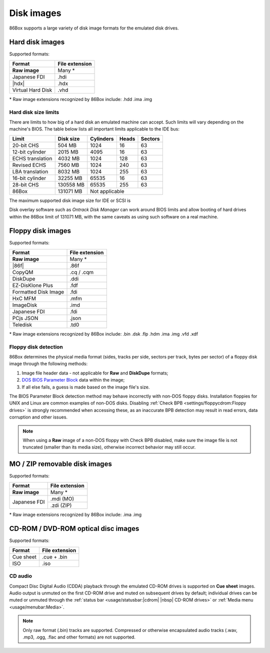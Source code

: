 Disk images
===========

86Box supports a large variety of disk image formats for the emulated disk drives.

.. |86f| replace:: :doc:`../dev/formats/86f`
.. |hdx| replace:: :doc:`../dev/formats/hdx`

Hard disk images
----------------

Supported formats:

+-----------------+--------------+
|Format           |File extension|
+=================+==============+
|**Raw image**    |Many *        |
+-----------------+--------------+
|Japanese FDI     |.hdi          |
+-----------------+--------------+
||hdx|            |.hdx          |
+-----------------+--------------+
|Virtual Hard Disk|.vhd          |
+-----------------+--------------+

\* Raw image extensions recognized by 86Box include: .hdd .ima .img

Hard disk size limits
^^^^^^^^^^^^^^^^^^^^^

There are limits to how big of a hard disk an emulated machine can accept. Such limits will vary depending on the machine's BIOS. The table below lists all important limits applicable to the IDE bus:

+----------------+---------+---------+-----+-------+
|Limit           |Disk size|Cylinders|Heads|Sectors|
+================+=========+=========+=====+=======+
|20-bit CHS      |504 MB   |1024     |16   |63     |
+----------------+---------+---------+-----+-------+
|12-bit cylinder |2015 MB  |4095     |16   |63     |
+----------------+---------+---------+-----+-------+
|ECHS translation|4032 MB  |1024     |128  |63     |
+----------------+---------+---------+-----+-------+
|Revised ECHS    |7560 MB  |1024     |240  |63     |
+----------------+---------+---------+-----+-------+
|LBA translation |8032 MB  |1024     |255  |63     |
+----------------+---------+---------+-----+-------+
|16-bit cylinder |32255 MB |65535    |16   |63     |
+----------------+---------+---------+-----+-------+
|28-bit CHS      |130558 MB|65535    |255  |63     |
+----------------+---------+---------+-----+-------+
|86Box           |131071 MB|Not applicable         |
+----------------+---------+-----------------------+

The maximum supported disk image size for IDE or SCSI is 

Disk overlay software such as *Ontrack Disk Manager* can work around BIOS limits and allow booting of hard drives within the 86Box limit of 131071 MB, with the same caveats as using such software on a real machine.

Floppy disk images
------------------

Supported formats:

+--------------------+--------------+
|Format              |File extension|
+====================+==============+
|**Raw image**       |Many *        |
+--------------------+--------------+
||86f|               |.86f          |
+--------------------+--------------+
|CopyQM              |.cq / .cqm    |
+--------------------+--------------+
|DiskDupe            |.ddi          |
+--------------------+--------------+
|EZ-DisKlone Plus    |.fdf          |
+--------------------+--------------+
|Formatted Disk Image|.fdi          |
+--------------------+--------------+
|HxC MFM             |.mfm          |
+--------------------+--------------+
|ImageDisk           |.imd          |
+--------------------+--------------+
|Japanese FDI        |.fdi          |
+--------------------+--------------+
|PCjs JSON           |.json         |
+--------------------+--------------+
|Teledisk            |.td0          |
+--------------------+--------------+

\* Raw image extensions recognized by 86Box include: .bin .dsk .flp .hdm .ima .img .vfd .xdf

Floppy disk detection
^^^^^^^^^^^^^^^^^^^^^

86Box determines the physical media format (sides, tracks per side, sectors per track, bytes per sector) of a floppy disk image through the following methods:

1. Image file header data - not applicable for **Raw** and **DiskDupe** formats;
2. `DOS BIOS Parameter Block <https://en.wikipedia.org/wiki/BIOS_parameter_block>`_ data within the image;
3. If all else fails, a guess is made based on the image file's size.

The BIOS Parameter Block detection method may behave incorrectly with non-DOS floppy disks. Installation floppies for UNIX and Linux are common examples of non-DOS disks. Disabling :ref:`Check BPB <settings/floppycdrom:Floppy drives>` is strongly recommended when accessing these, as an inaccurate BPB detection may result in read errors, data corruption and other issues.

.. note:: When using a **Raw** image of a non-DOS floppy with Check BPB disabled, make sure the image file is not truncated (smaller than its media size), otherwise incorrect behavior may still occur.

MO / ZIP removable disk images
------------------------------

Supported formats:

+---------------------+--------------+
|Format               |File extension|
+=====================+==============+
|**Raw image**        |Many *        |
+---------------------+--------------+
|Japanese FDI         |.mdi (MO)     |
|                     +--------------+
|                     |.zdi (ZIP)    |
+---------------------+--------------+

\* Raw image extensions recognized by 86Box include: .ima .img

CD-ROM / DVD-ROM optical disc images
------------------------------------

Supported formats:

+---------------------+--------------+
|Format               |File extension|
+=====================+==============+
|Cue sheet            |.cue + .bin   |
+---------------------+--------------+
|ISO                  |.iso          |
+---------------------+--------------+

CD audio
^^^^^^^^

Compact Disc Digital Audio (CDDA) playback through the emulated CD-ROM drives is supported on **Cue sheet** images. Audio output is unmuted on the first CD-ROM drive and muted on subsequent drives by default; individual drives can be muted or unmuted through the :ref:`status bar <usage/statusbar:|cdrom| |nbsp| CD-ROM drives>` or :ref:`Media menu <usage/menubar:Media>`.

.. note:: Only raw format (.bin) tracks are supported. Compressed or otherwise encapsulated audio tracks (.wav, .mp3, .ogg, .flac and other formats) are not supported.
